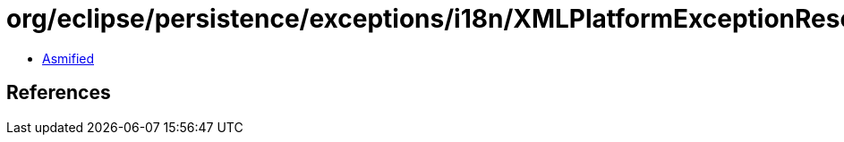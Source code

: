 = org/eclipse/persistence/exceptions/i18n/XMLPlatformExceptionResource.class

 - link:XMLPlatformExceptionResource-asmified.java[Asmified]

== References

